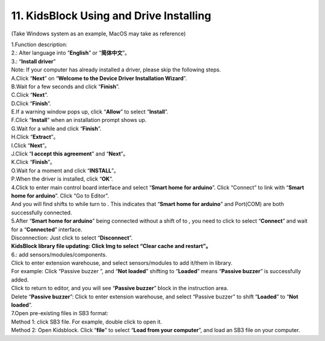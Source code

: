 .. _11.-KidsBlock-Using-and-Drive-Installing:

11. KidsBlock Using and Drive Installing
========================================

(Take Windows system as an example, MacOS may take as reference)

| 1.Function description:
| |Img|

| 2.\ |image1|: Alter language into “\ **English**\ ” or
  “\ **简体中文**\ ”。
| |image2|

| 3.\ |image3|: “\ **Install driver**\ ”
| Note: If your computer has already installed a driver, please skip the
  following steps.
| |image4|

| A.Click “\ **Next**\ ” on “\ **Welcome to the Device Driver
  Installation Wizard**\ ”.
| |image5|

| B.Wait for a few seconds and click “\ **Finish**\ ”.
| |image6|

| C.Click “\ **Next**\ ”.
| |image7|

| D.Click “\ **Finish**\ ”.
| |image8|

| E.If a warning window pops up, click “\ **Allow**\ ” to select
  “\ **Install**\ ”.
| |image9|

| F.Click “\ **Install**\ ” when an installation prompt shows up.
| G.Wait for a while and click “\ **Finish**\ ”.
| |image10|

| H.Click “\ **Extract**\ ”。
| |image11|

| I.Click “\ **Next**\ ”。
| |image12|

| J.Click “\ **I accept this agreement**\ ” and “\ **Next**\ ”。
| |image13|

| K.Click “\ **Finish**\ ”。
| |image14|

| O.Wait for a moment and click “\ **INSTALL**\ ”。
| |image15|

| P.When the driver is installed, click “\ **OK**\ ”.
| |image16|

| 4.Click |image17| to enter main control board interface and select
  “\ **Smart home for arduino**\ ”. Click “Connect” to link with
  “\ **Smart home for arduino**\ ”. Click “Go to Editor”.
| And you will find |image18| shifts to |image19| while |image20| turn
  to |image21|. This indicates that “\ **Smart home for arduino**\ ” and
  Port(COM) are both successfully connected.
| |image22|
| |image23|
| |image24|
| |image25|

| 5.After “\ **Smart home for arduino**\ ” being connected without a
  shift of |image26| to |image27|, you need to click |image28| to select
  “\ **Connect**\ ” and wait for a “\ **Connected**\ ” interface.
| |image29|
| |image30|
| |image31|
| |image32|

| Disconnection: Just click |image33| to select “\ **Disconnect**\ ”.
| |image34|
| |image35|

| **KidsBlock library file updating: Click Img to select “Clear cache
  and restart”。**
| |image36|

| 6.\ |image37|: add sensors/modules/components.
| Click |image38| to enter extension warehouse, and select
  sensors/modules to add it/them in library.
| For example: Click “Passive buzzer ”\ |image39|, and “\ **Not
  loaded**\ ” shifting to “\ **Loaded**\ ” means “\ **Passive
  buzzer**\ ” is successfully added.
| |image40|
| |image41|

| Click |image42| to return to editor, and you will see “\ **Passive
  buzzer**\ ” block in the instruction area.
| |image43|

| Delete “\ **Passive buzzer**\ ”: Click |image44|\ to enter extension
  warehouse, and select “Passive buzzer”\ |image45| to shift
  “\ **Loaded**\ ” to “\ **Not loaded**\ ”.
| |image46|
| |image47|

| 7.Open pre-existing files in SB3 format:
| Method 1: click SB3 file. For example, double click |image48| to open
  it.
| |image49|

| Method 2: Open Kidsblock. Click “\ **file**\ ” to select “\ **Load
  from your computer**\ ”, and load an SB3 file on your computer.
| |image50|
| |image51|
| |image52|

.. |Img| image:: media/img-20230302102351.png
.. |image1| image:: media/img-20230302102405.png
.. |image2| image:: media/img-20230302102413.png
.. |image3| image:: media/img-20230302102423.png
.. |image4| image:: media/img-20230302102512.png
.. |image5| image:: media/img-20230302102537.png
.. |image6| image:: media/img-20230302102548.png
.. |image7| image:: media/img-20230302102601.png
.. |image8| image:: media/img-20230302102610.png
.. |image9| image:: media/img-20230302102627.png
.. |image10| image:: media/img-20230302102715.png
.. |image11| image:: media/img-20230302102732.png
.. |image12| image:: media/img-20230302102740.png
.. |image13| image:: media/img-20230302102753.png
.. |image14| image:: media/img-20230302102805.png
.. |image15| image:: media/img-20230302102813.png
.. |image16| image:: media/img-20230302102826.png
.. |image17| image:: media/img-20230302102913.png
.. |image18| image:: media/img-20230302114107.png
.. |image19| image:: media/img-20230302114134.png
.. |image20| image:: media/img-20230302114143.png
.. |image21| image:: media/img-20230302114744.png
.. |image22| image:: media/img-20230302114857.png
.. |image23| image:: media/img-20230302114926.png
.. |image24| image:: media/img-20230302114946.png
.. |image25| image:: media/img-20230302115116.png
.. |image26| image:: media/img-20230302115148.png
.. |image27| image:: media/img-20230302114744.png
.. |image28| image:: media/img-20230302115255.png
.. |image29| image:: media/img-20230302115433.png
.. |image30| image:: media/img-20230302114926.png
.. |image31| image:: media/img-20230302114946.png
.. |image32| image:: media/img-20230302115116.png
.. |image33| image:: media/img-20230302114744.png
.. |image34| image:: media/img-20230302115627.png
.. |image35| image:: media/img-20230302120018.png
.. |image36| image:: media/img-20230302120057.png
.. |image37| image:: media/img-20230302120102.png
.. |image38| image:: media/img-20230302120113.png
.. |image39| image:: media/img-20230302120145.png
.. |image40| image:: media/img-20230302120217.png
.. |image41| image:: media/img-20230302120222.png
.. |image42| image:: media/img-20230302120229.png
.. |image43| image:: media/img-20230302120254.png
.. |image44| image:: media/img-20230302120307.png
.. |image45| image:: media/img-20230302120318.png
.. |image46| image:: media/img-20230302120344.png
.. |image47| image:: media/img-20230302120347.png
.. |image48| image:: media/img-20230302120415.png
.. |image49| image:: media/img-20230302120610.png
.. |image50| image:: media/img-20230302120644.png
.. |image51| image:: media/img-20230302120712.png
.. |image52| image:: media/img-20230302120610.png
